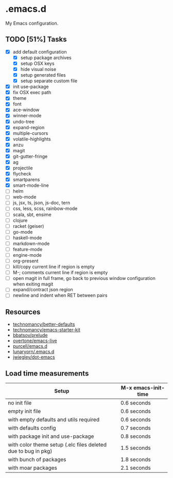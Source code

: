 * .emacs.d

My Emacs configuration.

** TODO [51%] Tasks

- [X] add default configuration
  - [X] setup package archives
  - [X] setup OSX keys
  - [X] hide visual noise
  - [X] setup generated files
  - [X] setup separate custom file
- [X] init use-package
- [X] fix OSX exec path
- [X] theme
- [X] font
- [X] ace-window
- [X] winner-mode
- [X] undo-tree
- [X] expand-region
- [X] multiple-cursors
- [X] volatile-highlights
- [X] anzu
- [X] magit
- [X] git-gutter-fringe
- [X] ag
- [X] projectile
- [X] flycheck
- [X] smartparens
- [X] smart-mode-line
- [ ] helm
- [ ] web-mode
- [ ] js, jsx, ts, json, js-doc, tern
- [ ] css, less, scss, rainbow-mode
- [ ] scala, sbt, ensime
- [ ] clojure
- [ ] racket (geiser)
- [ ] go-mode
- [ ] haskell-mode
- [ ] markdown-mode
- [ ] feature-mode
- [ ] engine-mode
- [ ] org-present
- [ ] kill/copy current line if region is empty
- [ ] M-; comments current line if region is empty
- [ ] open magit in full frame, go back to previous window
  configuration when exiting magit
- [ ] expand/contract json region
- [ ] newline and indent when RET between pairs

** Resources

- [[https://github.com/technomancy/better-defaults][technomancy/better-defaults]]
- [[https://github.com/technomancy/emacs-starter-kit][technomancy/emacs-starter-kit]]
- [[https://github.com/bbatsov/prelude][bbatsov/prelude]]
- [[https://github.com/overtone/emacs-live][overtone/emacs-live]]
- [[https://github.com/purcell/emacs.d/][purcell/emacs.d]]
- [[https://github.com/lunaryorn/.emacs.d][lunaryorn/.emacs.d]]
- [[https://github.com/jwiegley/dot-emacs][jwiegley/dot-emacs]]

** Load time measurements

| Setup                                                         | M-x emacs-init-time |
|---------------------------------------------------------------+---------------------|
| no init file                                                  | 0.6 seconds         |
| empty init file                                               | 0.6 seconds         |
| with empty defaults and utils required                        | 0.6 seconds         |
| with defaults config                                          | 0.7 seconds         |
| with package init and use-package                             | 0.8 seconds         |
| with color theme setup (.elc files deleted due to bug in pkg) | 1.5 seconds         |
| with bunch of packages                                        | 1.8 seconds         |
| with moar packages                                            | 2.1 seconds         |
